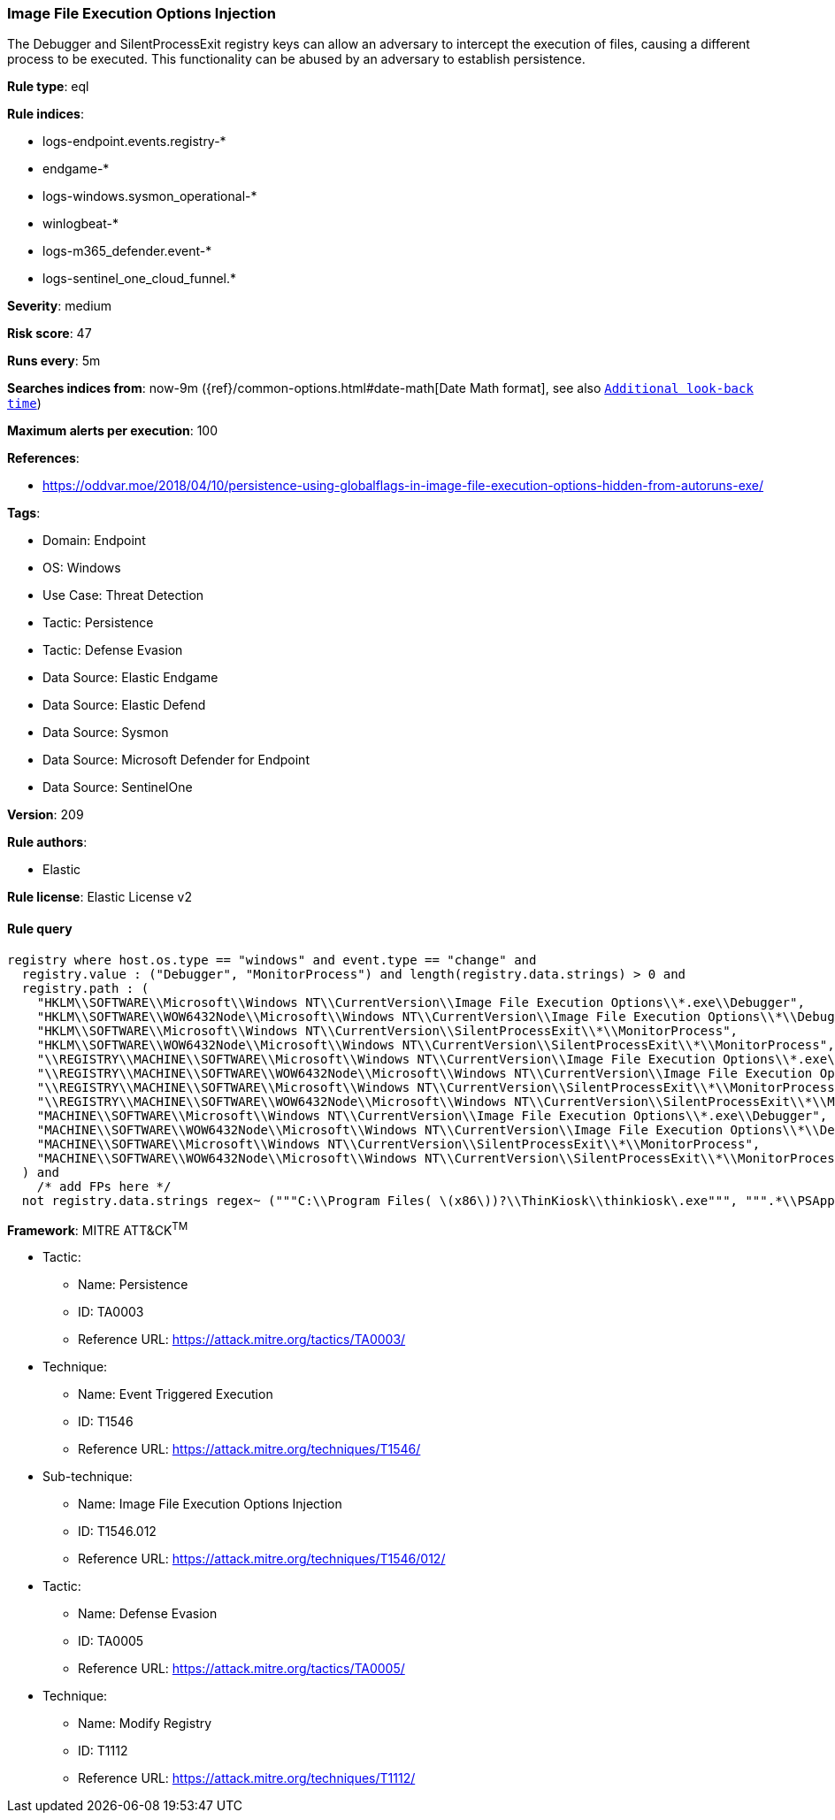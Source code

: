 [[prebuilt-rule-8-13-20-image-file-execution-options-injection]]
=== Image File Execution Options Injection

The Debugger and SilentProcessExit registry keys can allow an adversary to intercept the execution of files, causing a different process to be executed. This functionality can be abused by an adversary to establish persistence.

*Rule type*: eql

*Rule indices*: 

* logs-endpoint.events.registry-*
* endgame-*
* logs-windows.sysmon_operational-*
* winlogbeat-*
* logs-m365_defender.event-*
* logs-sentinel_one_cloud_funnel.*

*Severity*: medium

*Risk score*: 47

*Runs every*: 5m

*Searches indices from*: now-9m ({ref}/common-options.html#date-math[Date Math format], see also <<rule-schedule, `Additional look-back time`>>)

*Maximum alerts per execution*: 100

*References*: 

* https://oddvar.moe/2018/04/10/persistence-using-globalflags-in-image-file-execution-options-hidden-from-autoruns-exe/

*Tags*: 

* Domain: Endpoint
* OS: Windows
* Use Case: Threat Detection
* Tactic: Persistence
* Tactic: Defense Evasion
* Data Source: Elastic Endgame
* Data Source: Elastic Defend
* Data Source: Sysmon
* Data Source: Microsoft Defender for Endpoint
* Data Source: SentinelOne

*Version*: 209

*Rule authors*: 

* Elastic

*Rule license*: Elastic License v2


==== Rule query


[source, js]
----------------------------------
registry where host.os.type == "windows" and event.type == "change" and
  registry.value : ("Debugger", "MonitorProcess") and length(registry.data.strings) > 0 and
  registry.path : (
    "HKLM\\SOFTWARE\\Microsoft\\Windows NT\\CurrentVersion\\Image File Execution Options\\*.exe\\Debugger",
    "HKLM\\SOFTWARE\\WOW6432Node\\Microsoft\\Windows NT\\CurrentVersion\\Image File Execution Options\\*\\Debugger",
    "HKLM\\SOFTWARE\\Microsoft\\Windows NT\\CurrentVersion\\SilentProcessExit\\*\\MonitorProcess",
    "HKLM\\SOFTWARE\\WOW6432Node\\Microsoft\\Windows NT\\CurrentVersion\\SilentProcessExit\\*\\MonitorProcess",
    "\\REGISTRY\\MACHINE\\SOFTWARE\\Microsoft\\Windows NT\\CurrentVersion\\Image File Execution Options\\*.exe\\Debugger",
    "\\REGISTRY\\MACHINE\\SOFTWARE\\WOW6432Node\\Microsoft\\Windows NT\\CurrentVersion\\Image File Execution Options\\*\\Debugger",
    "\\REGISTRY\\MACHINE\\SOFTWARE\\Microsoft\\Windows NT\\CurrentVersion\\SilentProcessExit\\*\\MonitorProcess",
    "\\REGISTRY\\MACHINE\\SOFTWARE\\WOW6432Node\\Microsoft\\Windows NT\\CurrentVersion\\SilentProcessExit\\*\\MonitorProcess",
    "MACHINE\\SOFTWARE\\Microsoft\\Windows NT\\CurrentVersion\\Image File Execution Options\\*.exe\\Debugger",
    "MACHINE\\SOFTWARE\\WOW6432Node\\Microsoft\\Windows NT\\CurrentVersion\\Image File Execution Options\\*\\Debugger",
    "MACHINE\\SOFTWARE\\Microsoft\\Windows NT\\CurrentVersion\\SilentProcessExit\\*\\MonitorProcess",
    "MACHINE\\SOFTWARE\\WOW6432Node\\Microsoft\\Windows NT\\CurrentVersion\\SilentProcessExit\\*\\MonitorProcess"
  ) and
    /* add FPs here */
  not registry.data.strings regex~ ("""C:\\Program Files( \(x86\))?\\ThinKiosk\\thinkiosk\.exe""", """.*\\PSAppDeployToolkit\\.*""")

----------------------------------

*Framework*: MITRE ATT&CK^TM^

* Tactic:
** Name: Persistence
** ID: TA0003
** Reference URL: https://attack.mitre.org/tactics/TA0003/
* Technique:
** Name: Event Triggered Execution
** ID: T1546
** Reference URL: https://attack.mitre.org/techniques/T1546/
* Sub-technique:
** Name: Image File Execution Options Injection
** ID: T1546.012
** Reference URL: https://attack.mitre.org/techniques/T1546/012/
* Tactic:
** Name: Defense Evasion
** ID: TA0005
** Reference URL: https://attack.mitre.org/tactics/TA0005/
* Technique:
** Name: Modify Registry
** ID: T1112
** Reference URL: https://attack.mitre.org/techniques/T1112/
